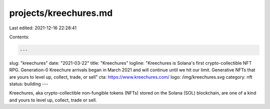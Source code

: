 projects/kreechures.md
======================

Last edited: 2021-12-16 22:28:41

Contents:

.. code-block:: md

    ---
slug: "kreechures"
date: "2021-03-22"
title: "Kreechures"
logline: "Kreechures is Solana's first crypto-collectible NFT RPG. Generation-0 Kreechure arrivals began in March 2021 and will continue until we hit our limit. Generative NFTs that are yours to level up, collect, trade, or sell"
cta: https://www.kreechures.com/
logo: /img/kreechures.svg
category: nft
status: building
---

Kreechures, aka crypto-collectible non-fungible tokens (NFTs) stored on the Solana (SOL) blockchain, are one of a kind and yours to level up, collect, trade or sell.


